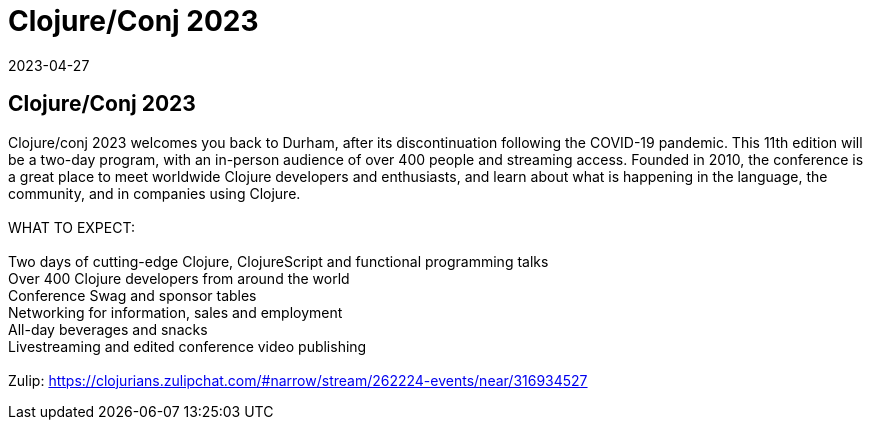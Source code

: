 = Clojure/Conj 2023
2023-04-27
:jbake-type: event
:jbake-edition: 
:jbake-link: https://2023.clojure-conj.org/
:jbake-location: 
:jbake-start: 2023-04-27
:jbake-end: 2023-04-28

== Clojure/Conj 2023

Clojure/conj 2023 welcomes you back to Durham, after its discontinuation following the COVID-19 pandemic. This 11th edition will be a two-day program, with an in-person audience of over 400 people and streaming access. Founded in 2010, the conference is a great place to meet worldwide Clojure developers and enthusiasts, and learn about what is happening in the language, the community, and in companies using Clojure. +
 +
WHAT TO EXPECT: +
 +
Two days of cutting-edge Clojure, ClojureScript and functional programming talks +
Over 400 Clojure developers from around the world +
Conference Swag and sponsor tables +
Networking for information, sales and employment +
All-day beverages and snacks +
Livestreaming and edited conference video publishing +
 +
Zulip: https://clojurians.zulipchat.com/#narrow/stream/262224-events/near/316934527 +
